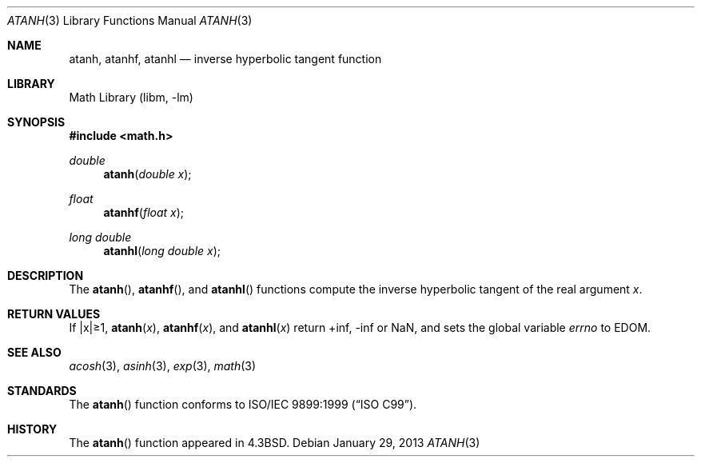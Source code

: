 .\" Copyright (c) 1985, 1991 Regents of the University of California.
.\" All rights reserved.
.\"
.\" Redistribution and use in source and binary forms, with or without
.\" modification, are permitted provided that the following conditions
.\" are met:
.\" 1. Redistributions of source code must retain the above copyright
.\"    notice, this list of conditions and the following disclaimer.
.\" 2. Redistributions in binary form must reproduce the above copyright
.\"    notice, this list of conditions and the following disclaimer in the
.\"    documentation and/or other materials provided with the distribution.
.\" 3. Neither the name of the University nor the names of its contributors
.\"    may be used to endorse or promote products derived from this software
.\"    without specific prior written permission.
.\"
.\" THIS SOFTWARE IS PROVIDED BY THE REGENTS AND CONTRIBUTORS ``AS IS'' AND
.\" ANY EXPRESS OR IMPLIED WARRANTIES, INCLUDING, BUT NOT LIMITED TO, THE
.\" IMPLIED WARRANTIES OF MERCHANTABILITY AND FITNESS FOR A PARTICULAR PURPOSE
.\" ARE DISCLAIMED.  IN NO EVENT SHALL THE REGENTS OR CONTRIBUTORS BE LIABLE
.\" FOR ANY DIRECT, INDIRECT, INCIDENTAL, SPECIAL, EXEMPLARY, OR CONSEQUENTIAL
.\" DAMAGES (INCLUDING, BUT NOT LIMITED TO, PROCUREMENT OF SUBSTITUTE GOODS
.\" OR SERVICES; LOSS OF USE, DATA, OR PROFITS; OR BUSINESS INTERRUPTION)
.\" HOWEVER CAUSED AND ON ANY THEORY OF LIABILITY, WHETHER IN CONTRACT, STRICT
.\" LIABILITY, OR TORT (INCLUDING NEGLIGENCE OR OTHERWISE) ARISING IN ANY WAY
.\" OUT OF THE USE OF THIS SOFTWARE, EVEN IF ADVISED OF THE POSSIBILITY OF
.\" SUCH DAMAGE.
.\"
.\"     from: @(#)atanh.3	5.2 (Berkeley) 5/6/91
.\"	$NetBSD: atanh.3,v 1.16.8.1 2014/10/13 19:34:58 martin Exp $
.\"
.Dd January 29, 2013
.Dt ATANH 3
.Os
.Sh NAME
.Nm atanh ,
.Nm atanhf ,
.Nm atanhl
.Nd inverse hyperbolic tangent function
.Sh LIBRARY
.Lb libm
.Sh SYNOPSIS
.In math.h
.Ft double
.Fn atanh "double x"
.Ft float
.Fn atanhf "float x"
.Ft long double
.Fn atanhl "long double x"
.Sh DESCRIPTION
The
.Fn atanh ,
.Fn atanhf ,
and
.Fn atanhl
functions compute the inverse hyperbolic tangent
of the real
argument
.Ar x .
.Sh RETURN VALUES
If |x|\*[Ge]1,
.Fn atanh "x" ,
.Fn atanhf "x" ,
and
.Fn atanhl "x"
.\" POSIX_MODE
return +inf, -inf or NaN, and sets the global variable
.Va errno
to EDOM.
.\" SYSV_MODE
.\" call
.\" .Xr matherr 3 .
.Sh SEE ALSO
.Xr acosh 3 ,
.Xr asinh 3 ,
.Xr exp 3 ,
.Xr math 3
.\" .Xr matherr 3
.Sh STANDARDS
The
.Fn atanh
function conforms to
.St -isoC-99 .
.Sh HISTORY
The
.Fn atanh
function appeared in
.Bx 4.3 .
